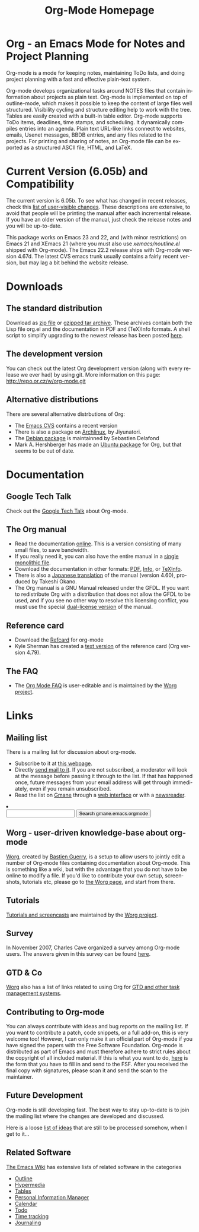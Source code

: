
#+TITLE:     Org-Mode Homepage
#+LANGUAGE:  en
#+EMAIL:     carsten at orgmode dot org
#+OPTIONS:   H:3 num:nil toc:2 \n:nil @:t ::t |:t ^:t *:t TeX:t

* Org - an Emacs Mode for Notes and Project Planning

#+HTML:  <BASE href="http://orgmode.org/index.html">

Org-mode is a mode for keeping notes, maintaining ToDo lists, and doing
project planning with a fast and effective plain-text system.

Org-mode develops organizational tasks around NOTES files that contain
information about projects as plain text.  Org-mode is implemented on
top of outline-mode, which makes it possible to keep the content of
large files well structured.  Visibility cycling and structure editing
help to work with the tree.  Tables are easily created with a built-in
table editor.  Org-mode supports ToDo items, deadlines, time stamps,
and scheduling.  It dynamically compiles entries into an agenda.
Plain text URL-like links connect to websites, emails, Usenet
messages, BBDB entries, and any files related to the projects.  For
printing and sharing of notes, an Org-mode file can be exported as a
structured ASCII file, HTML, and LaTeX.

* Current Version (6.05b) and Compatibility

The current version is 6.05b.  To see what has changed in recent
releases, check this [[file:Changes.html][list of user-visible changes]].  These descriptions
are extensive, to avoid that people will be printing the manual after
each incremental release.  If you have an older version of the manual,
just check the release notes and you will be up-to-date.

This package works on Emacs 23 and 22, and (with minor restrictions)
on Emacs 21 and XEmacs 21 (where you must also use
/xemacs/noutline.el/ shipped with Org-mode).  The Emacs 22.2 release
ships with Org-mode version 4.67d.  The latest CVS emacs trunk usually
contains a fairly recent version, but may lag a bit behind the website
release.

* Downloads

** The standard distribution

Download as [[file:org-6.05b.zip][zip file]] or [[file:org-6.05b.tar.gz][gzipped tar archive]].  These archives contain
both the Lisp file org.el and the documentation in PDF and (TeX)Info
formats.  A shell script to simplify upgrading to the newest release
has been posted [[http://www.philfam.co.uk/pete/GTD/org-mode/update-org.sh][here]].

** The development version

You can check out the latest Org development version (along with every
release we ever had) by using git.  More information on this page:
http://repo.or.cz/w/org-mode.git

** Alternative distributions

   There are several alternative distrbutions of Org:

   - The [[http://savannah.gnu.org/cvs/%3Fgroup%3Demacs][Emacs CVS]] contains a recent version
   - There is also a package on [[http://aur.archlinux.org/packages.php?do_Details&ID=18206][Archlinux]], by Jiyunatori.
   - The [[http://packages.debian.org/sid/main/org-mode][Debian package]] is maintainned by Sebastien Delafond
   - Mark A. Hershberger has made an [[https://launchpad.net/~hexmode/+archive][Ubuntu package]] for Org, but
     that seems to be out of date.

* Documentation
** Google Tech Talk
   Check out the [[file:GoogleTech.org][Google Tech Talk]] about Org-mode.
** The Org manual
   - Read the documentation [[file:manual/index.html][online]].  This is a version consisting of many
     small files, to save bandwidth.  
   - If you really need it, you can also have the entire manual in a
     [[file:org.html][single monolithic file]].
   - Download the documentation in other formats: [[file:org.pdf][PDF]], [[file:org][Info]], or [[file:org.texi][TeXInfo]].
   - There is also a [[http://hpcgi1.nifty.com/spen/index.cgi?OrgMode%2fManual][Japanese translation]] of the manual (version 4.60),
     produced by Takeshi Okano.
   - The Org manual is a GNU Manual released under the GFDL.  If you
     want to redistribute Org with a distribution that does not allow
     the GFDL to be used, and if you see no other way to resolve this
     licensing conflict, you must use the special [[file:org_dual_license.texi][dual-license version]]
     of the manual.
** Reference card
   - Download the [[file:orgcard.pdf][Refcard]] for org-mode
   - Kyle Sherman has created a [[file:orgcard.txt][text version]] of the reference card
     (Org version 4.79).
** The FAQ
   - The [[http://orgmode.org/worg/org-faq.php][Org Mode FAQ]] is user-editable and is maintained by the [[http://orgmode.org/worg/][Worg
     project]]. 

* Links

** Mailing list

   There is a mailing list for discussion about org-mode.

   - Subscribe to it at [[http://lists.gnu.org/mailman/listinfo/emacs-orgmode][this webpage]].
   - Directly [[mailto:emacs-orgmode@gnu.org][send mail to it]].  If you are not subscribed, a moderator
     will look at the message before passing it through to the
     list.  If that has happened once, future messages from your email
     address will get through immediately, even if you remain
     unsubscribed.
   - Read the list on [[http://www.gmane.org][Gmane]] through a [[http://news.gmane.org/gmane.emacs.orgmode][web interface]] or with a
     [[news://news.gmane.org/gmane.emacs.orgmode][newsreader]].

#+BEGIN_HTML
<li><form method="get" action="http://search.gmane.org/">
<input type="text" name="query">
<input type="hidden" name="group" value="gmane.emacs.orgmode">
<input type="submit" value="Search gmane.emacs.orgmode">
</form>
#+END_HTML

** Worg - user-driven knowledge-base about org-mode

[[http://orgmode.org/worg/][Worg]], created by [[http://www.cognition.ens.fr/~guerry/][Bastien Guerry]], is a setup to allow users to jointly
edit a number of Org-mode files containing documentation about
Org-mode.  This is something like a wiki, but with the advantage that
you do not have to be online to modify a file.  If you'd like to
contribute your own setup, screenshots, tutorials etc, please go to
[[http://orgmode.org/worg/][the Worg page]], and start from there.

** Tutorials

   [[http://orgmode.org/worg/org-tutorials/index.php][Tutorials and screencasts]] are maintained by the [[http://orgmode.org/worg][Worg project]].

** Survey

   In November 2007, Charles Cave organized a survey among Org-mode
   users.  The answers given in this survey can be found [[file:survey.html][here]].

** GTD & Co

   [[http://orgmode.org/worg/][Worg]] also has a list of links related to using Org for [[http://orgmode.org/worg/org-gtd-etc.php][GTD and
   other task management systems]].

** Contributing to Org-mode

   You can always contribute with ideas and bug reports on the mailing
   list.  If you want to contribute a patch, code snippets, or a full
   add-on, this is very welcome too!  However, I can only make it an
   official part of Org-mode if you have signed the papers with the
   Free Software Foundation.  Org-mode is distributed as part of Emacs
   and must therefore adhere to strict rules about the copyright of
   all included material.  If this is what you want to do, [[file:request-assign-future.txt][here]] is the
   form that you have to fill in and send to the FSF.  After you
   received the final copy with signatures, please scan it and send
   the scan to the maintainer.

** Future Development

   Org-mode is still developing fast.  The best way to stay up-to-date
   is to join the mailing list where the changes are developed and
   discussed.

   Here is a loose [[file:todo.org][list of ideas]] that are still to be processed
   somehow, when I get to it...

** Related Software

   [[http://www.emacswiki.org/cgi-bin/wiki][The Emacs Wiki]] has extensive lists of related software in the
   categories
   - [[http://www.emacswiki.org/cgi-bin/emacs-en/CategoryOutline][Outline]]
   - [[http://www.emacswiki.org/cgi-bin/wiki/CategoryHypermedia][Hypermedia]]
   - [[http://www.emacswiki.org/cgi-bin/wiki/CategoryTables][Tables]]
   - [[http://www.emacswiki.org/cgi-bin/emacs-en/CategoryPersonalInformationManager][Personal Information Manager]]
   - [[http://www.emacswiki.org/cgi-bin/emacs-en/CategoryCalendar][Calendar]]
   - [[http://www.emacswiki.org/cgi-bin/wiki/CategoryTodo][Todo]]
   - [[http://www.emacswiki.org/cgi-bin/wiki/CategoryTimeTracking][Time tracking]]
   - [[http://www.emacswiki.org/cgi-bin/wiki/CategoryJournaling][Journaling]]
